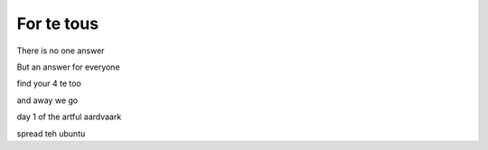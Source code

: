 =============
 For te tous
=============

There is no one answer

But an answer for everyone

find your 4 te too

and away we go

day 1 of the artful aardvaark

spread teh ubuntu
